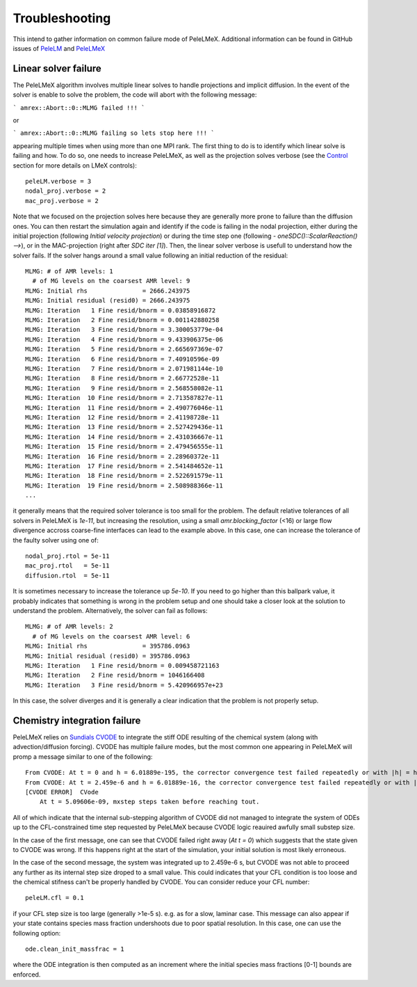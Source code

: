 Troubleshooting
===============

This intend to gather information on common failure mode of PeleLMeX.
Additional information can be found in GitHub issues of `PeleLM <https://github.com/AMReX-Combustion/PeleLM/issues>`_ and `PeleLMeX <https://github.com/AMReX-Combustion/PeleLMeX/issues>`_


Linear solver failure
---------------------

The PeleLMeX algorithm involves multiple linear solves to handle projections
and implicit diffusion. In the event of the solver is enable to solve the
problem, the code will abort with the following message:

```
amrex::Abort::0::MLMG failed !!!
```

or 

```
amrex::Abort::0::MLMG failing so lets stop here !!!
```

appearing multiple times when using more than one MPI rank. The first thing to do
is to identify which linear solve is failing and how. To do so, one needs to increase
PeleLMeX, as well as the projection solves verbose (see the `Control <https://amrex-combustion.github.io/PeleLMeX/LMeXControls.html>`_
section for more details on LMeX controls):

::
    
    peleLM.verbose = 3
    nodal_proj.verbose = 2
    mac_proj.verbose = 2

Note that we focused on the projection solves here because they are generally more
prone to failure than the diffusion ones. You can then restart the simulation 
again and identify if the code is failing in the nodal projection, either during the
initial projection (following *Initial velocity projection*) or during the time step
one (following *- oneSDC()::ScalarReaction()  -->*), or in the MAC-projection (right after
*SDC iter [1]*). Then, the linear solver verbose is usefull to understand how the solver
fails. If the solver hangs around a small value following an initial reduction of the
residual:

::

    MLMG: # of AMR levels: 1
      # of MG levels on the coarsest AMR level: 9
    MLMG: Initial rhs               = 2666.243975
    MLMG: Initial residual (resid0) = 2666.243975
    MLMG: Iteration   1 Fine resid/bnorm = 0.03858916872
    MLMG: Iteration   2 Fine resid/bnorm = 0.001142880258
    MLMG: Iteration   3 Fine resid/bnorm = 3.300053779e-04
    MLMG: Iteration   4 Fine resid/bnorm = 9.433906375e-06
    MLMG: Iteration   5 Fine resid/bnorm = 2.665697369e-07
    MLMG: Iteration   6 Fine resid/bnorm = 7.40910596e-09
    MLMG: Iteration   7 Fine resid/bnorm = 2.071981144e-10
    MLMG: Iteration   8 Fine resid/bnorm = 2.66772528e-11
    MLMG: Iteration   9 Fine resid/bnorm = 2.568558082e-11
    MLMG: Iteration  10 Fine resid/bnorm = 2.713587827e-11
    MLMG: Iteration  11 Fine resid/bnorm = 2.490776046e-11
    MLMG: Iteration  12 Fine resid/bnorm = 2.41198728e-11
    MLMG: Iteration  13 Fine resid/bnorm = 2.527429436e-11
    MLMG: Iteration  14 Fine resid/bnorm = 2.431036667e-11
    MLMG: Iteration  15 Fine resid/bnorm = 2.479456555e-11
    MLMG: Iteration  16 Fine resid/bnorm = 2.28960372e-11
    MLMG: Iteration  17 Fine resid/bnorm = 2.541484652e-11
    MLMG: Iteration  18 Fine resid/bnorm = 2.522691579e-11
    MLMG: Iteration  19 Fine resid/bnorm = 2.508988366e-11
    ...

it generally means that the required solver tolerance is too small for the problem. The
default relative tolerances of all solvers in PeleLMeX is `1e-11`, but increasing the 
resolution, using a small `amr.blocking_factor` (<16) or large flow divergence accross
coarse-fine interfaces can lead to the example above. In this case, one can increase the
tolerance of the faulty solver using one of:

::

    nodal_proj.rtol = 5e-11
    mac_proj.rtol   = 5e-11
    diffusion.rtol  = 5e-11

It is sometimes necessary to increase the tolerance up `5e-10`. If you need to go higher
than this ballpark value, it probably indicates that something is wrong in the problem
setup and one should take a closer look at the solution to understand the problem.
Alternatively, the solver can fail as follows:

::
    
    MLMG: # of AMR levels: 2
      # of MG levels on the coarsest AMR level: 6
    MLMG: Initial rhs               = 395786.0963
    MLMG: Initial residual (resid0) = 395786.0963
    MLMG: Iteration   1 Fine resid/bnorm = 0.009458721163
    MLMG: Iteration   2 Fine resid/bnorm = 1046166408
    MLMG: Iteration   3 Fine resid/bnorm = 5.420966957e+23


In this case, the solver diverges and it is generally a clear indication that the problem
is not properly setup.


Chemistry integration failure
-----------------------------

PeleLMeX relies on `Sundials CVODE <https://computing.llnl.gov/projects/sundials/cvode>`_ to
integrate the stiff ODE resulting of the chemical system (along with advection/diffusion
forcing). CVODE has multiple failure modes, but the most common one appearing in PeleLMeX 
will promp a message similar to one of the following:

::

    From CVODE: At t = 0 and h = 6.01889e-195, the corrector convergence test failed repeatedly or with |h| = hmin.```
    From CVODE: At t = 2.459e-6 and h = 6.01889e-16, the corrector convergence test failed repeatedly or with |h| = hmin.```
    [CVODE ERROR]  CVode 
        At t = 5.09606e-09, mxstep steps taken before reaching tout.

All of which indicate that the internal sub-stepping algorithm of CVODE did not managed to integrate
the system of ODEs up to the CFL-constrained time step requested by PeleLMeX because CVODE logic
reauired awfully small substep size.

In the case of the first message, one can see that CVODE failed right away (`At t = 0`) which suggests
that the state given to CVODE was wrong. If this happens right at the start of the simulation, your 
initial solution is most likely erroneous. 

In the case of the second message, the system was integrated up to 2.459e-6 s, but CVODE was not able
to proceed any further as its internal step size droped to a small value. This could indicates that your
CFL condition is too loose and the chemical stifness can't be properly handled by 
CVODE. You can consider reduce your CFL number:

::

    peleLM.cfl = 0.1

if your CFL step size is too large (generally >1e-5 s). e.g. as for a slow, laminar case. This message 
can also appear if your state contains species mass fraction undershoots due to poor spatial resolution.
In this case, one can use the following option:

::
    
    ode.clean_init_massfrac = 1

where the ODE integration is then computed as an increment where the initial species mass fractions 
[0-1] bounds are enforced.

